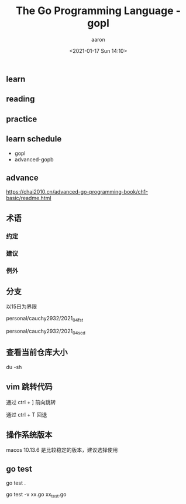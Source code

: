 #+title: The Go Programming Language - gopl
#+author: aaron
#+date: <2021-01-17 Sun 14:10>

** learn

** reading

** practice



** learn schedule

+ gopl
+ advanced-gopb

** advance

https://chai2010.cn/advanced-go-programming-book/ch1-basic/readme.html




** 术语

*** 约定

*** 建议

*** 例外


** 分支

以15日为界限

personal/cauchy2932/2021_04_fst

personal/cauchy2932/2021_04_scd



** 查看当前仓库大小

du -sh

** vim 跳转代码


通过 ctrl + ] 前向跳转

通过 ctrl + T 回退

** 操作系统版本


macos 10.13.6 是比较稳定的版本，建议选择使用

** go test

go test .

go test -v xx.go xx_test.go

